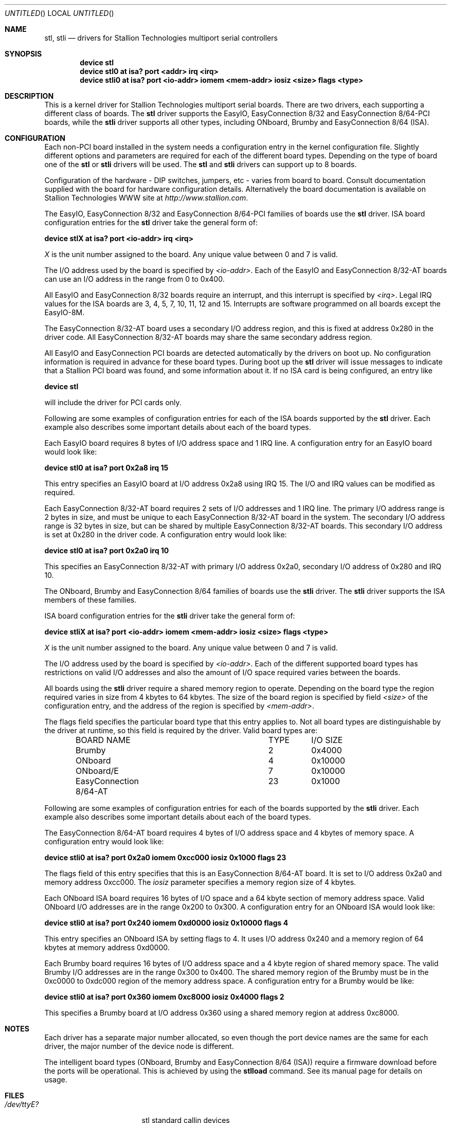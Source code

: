 .\" Copyright (c) 1996-1998 Greg Ungerer (gerg@stallion.oz.au).
.\" All rights reserved.
.\"
.\" Redistribution and use in source and binary forms, with or without
.\" modification, are permitted provided that the following conditions
.\" are met:
.\" 1. Redistributions of source code must retain the above copyright
.\"    notice, this list of conditions and the following disclaimer.
.\" 2. Redistributions in binary form must reproduce the above copyright
.\"    notice, this list of conditions and the following disclaimer in the
.\"    documentation and/or other materials provided with the distribution.
.\" 3. All advertising materials mentioning features or use of this software
.\"    must display the following acknowledgement:
.\"	This product includes software developed by Greg Ungerer.
.\" 4. Neither the name of the author nor the names of any co-contributors
.\"    may be used to endorse or promote products derived from this software
.\"    without specific prior written permission.
.\"
.\" THIS SOFTWARE IS PROVIDED BY THE AUTHOR AND CONTRIBUTORS ``AS IS'' AND
.\" ANY EXPRESS OR IMPLIED WARRANTIES, INCLUDING, BUT NOT LIMITED TO, THE
.\" IMPLIED WARRANTIES OF MERCHANTABILITY AND FITNESS FOR A PARTICULAR PURPOSE
.\" ARE DISCLAIMED.  IN NO EVENT SHALL THE AUTHOR OR CONTRIBUTORS BE LIABLE
.\" FOR ANY DIRECT, INDIRECT, INCIDENTAL, SPECIAL, EXEMPLARY, OR CONSEQUENTIAL
.\" DAMAGES (INCLUDING, BUT NOT LIMITED TO, PROCUREMENT OF SUBSTITUTE GOODS
.\" OR SERVICES; LOSS OF USE, DATA, OR PROFITS; OR BUSINESS INTERRUPTION)
.\" HOWEVER CAUSED AND ON ANY THEORY OF LIABILITY, WHETHER IN CONTRACT, STRICT
.\" LIABILITY, OR TORT (INCLUDING NEGLIGENCE OR OTHERWISE) ARISING IN ANY WAY
.\" OUT OF THE USE OF THIS SOFTWARE, EVEN IF ADVISED OF THE POSSIBILITY OF
.\" SUCH DAMAGE.
.\"
.\" $FreeBSD: src/usr.sbin/stallion/bootcode/stl.4,v 1.8.2.5 2001/12/14 16:41:52 ru Exp $
.\" $DragonFly: src/usr.sbin/stallion/bootcode/stl.4,v 1.9 2007/11/21 19:12:41 swildner Exp $
.\"
.Dd August 6, 2009
.Os
.Dt STL 4 i386
.Sh NAME
.Nm stl ,
.Nm stli
.Nd "drivers for Stallion Technologies multiport serial controllers"
.Sh SYNOPSIS
.Cd "device stl"
.Cd "device stl0 at isa? port <addr> irq <irq>"
.Cd "device stli0 at isa? port <io-addr> iomem <mem-addr> iosiz <size> flags <type> "
.Sh DESCRIPTION
This is a kernel driver for Stallion Technologies multiport serial boards.
There are two drivers, each supporting a different class of boards.
The
.Nm
driver supports the EasyIO,
EasyConnection 8/32 and
EasyConnection 8/64-PCI boards,
while the
.Nm stli
driver supports all other types, including
ONboard, Brumby and EasyConnection 8/64 (ISA).
.Sh CONFIGURATION
Each non-PCI board installed in the system needs a configuration entry in the
kernel configuration file.
Slightly different options and parameters are required for each of the
different board types.
Depending on the type of board one of the
.Nm
or
.Nm stli
drivers will be used.  The
.Nm
and
.Nm stli
drivers can support up to 8 boards.
.Pp
Configuration of the hardware - DIP switches, jumpers, etc - varies
from board to board.
Consult documentation supplied with the board for hardware
configuration details.
Alternatively the board documentation is available on Stallion
Technologies WWW site at
.Pa http://www.stallion.com .
.Pp
The EasyIO, EasyConnection 8/32 and EasyConnection 8/64-PCI
families of boards use the
.Nm
driver.
ISA board configuration entries for the
.Nm
driver take the general form of:
.Pp
.Cd "device stlX at isa? port <io-addr> irq <irq>"
.Pp
.Ar X
is the unit number assigned to the board.
Any unique value between 0 and 7 is valid.
.Pp
The I/O address used by the board is specified by
.Ar <io-addr> .
Each of the EasyIO and EasyConnection 8/32-AT boards can use
an I/O address in the range from 0 to 0x400.
.Pp
All EasyIO and EasyConnection 8/32 boards require an interrupt,
and this interrupt is specified by
.Ar <irq> .
Legal IRQ values for the ISA boards are 3, 4, 5, 7, 10, 11, 12 and 15.
Interrupts are software programmed on all boards except the EasyIO-8M.
.Pp
The EasyConnection 8/32-AT board uses a secondary I/O address region,
and this is fixed at address 0x280 in the driver code.
All EasyConnection 8/32-AT boards may share the same secondary address
region.
.Pp
All EasyIO and EasyConnection PCI boards are detected
automatically by the drivers on boot up.
No configuration information is required in advance for these
board types.
During boot up the
.Nm
driver will issue messages to indicate that a Stallion
PCI board was found, and some information about it.
If no ISA card is being configured, an entry like
.Pp
.Cd "device stl"
.Pp
will include the driver for PCI cards only.
.Pp
Following are some examples of configuration entries for each of the ISA
boards supported by the
.Nm
driver.
Each example also describes some important details about each of the
board types.
.Pp
Each EasyIO board requires 8 bytes of I/O address space and 1 IRQ line.
A configuration entry for an EasyIO board would look like:
.Pp
.Cd "device stl0 at isa? port 0x2a8 irq 15"
.Pp
This entry specifies an EasyIO board at I/O address 0x2a8 using IRQ 15.
The I/O and IRQ values can be modified as required.
.Pp
Each EasyConnection 8/32-AT board requires 2 sets of I/O addresses
and 1 IRQ line.
The primary I/O address range is 2 bytes in size, and must be unique
to each EasyConnection 8/32-AT board in the system.
The secondary I/O address range is 32 bytes in size, but can be shared
by multiple EasyConnection 8/32-AT boards.
This secondary I/O address is set at 0x280 in the driver code.
A configuration entry would look like:
.Pp
.Cd "device stl0 at isa? port 0x2a0 irq 10"
.Pp
This specifies an EasyConnection 8/32-AT with primary I/O address 0x2a0,
secondary I/O address of 0x280 and IRQ 10.
.Pp
The ONboard, Brumby and EasyConnection 8/64
families of boards use the
.Nm stli
driver.  The
.Nm stli
driver supports the ISA members of these families.
.Pp
ISA board configuration entries for the
.Nm stli
driver take the general form of:
.Pp
.Cd "device stliX at isa? port <io-addr> iomem <mem-addr> iosiz <size> flags <type>"
.Pp
.Ar X
is the unit number assigned to the board.
Any unique value between 0 and 7 is valid.
.Pp
The I/O address used by the board is specified by
.Ar <io-addr> .
Each of the different supported board types has restrictions on valid
I/O addresses and also the amount of I/O space required varies between
the boards.
.Pp
All boards using the
.Nm stli
driver require a shared memory region to operate.
Depending on the board type the region required varies in size
from 4 kbytes to 64 kbytes.  The size of the board region is specified
by field
.Ar <size>
of the configuration entry, and the address of the region is specified by
.Ar <mem-addr> .
.Pp
The flags field specifies the particular board type that this entry
applies to.
Not all board types are distinguishable by the driver at runtime,
so this field is required by the driver.
Valid board types are:
.Bd -literal -offset indent
BOARD NAME			TYPE	I/O SIZE

Brumby				  2	0x4000
ONboard				  4	0x10000
ONboard/E			  7	0x10000
EasyConnection 8/64-AT		 23	0x1000
.Ed
.Pp
Following are some examples of configuration entries for each of the
boards supported by the
.Nm stli
driver. Each example also describes some important details about
each of the board types.
.Pp
The EasyConnection 8/64-AT board requires 4 bytes of I/O address space and
4 kbytes of memory space.
A configuration entry would look like:
.Pp
.Cd "device stli0 at isa? port 0x2a0 iomem 0xcc000 iosiz 0x1000 flags 23"
.Pp
The flags field of this entry specifies that this is an
EasyConnection 8/64-AT board.
It is set to I/O address 0x2a0 and memory address 0xcc000.
The
.Ar iosiz
parameter specifies a memory region size
of 4 kbytes.
.Pp
Each ONboard ISA board requires 16 bytes of I/O space and a 64 kbyte
section of memory address space.
Valid ONboard I/O addresses are in the range 0x200 to 0x300.
A configuration entry for an ONboard ISA would look like:
.Pp
.Cd "device stli0 at isa? port 0x240 iomem 0xd0000 iosiz 0x10000 flags 4"
.Pp
This entry specifies an ONboard ISA by setting flags to 4.
It uses I/O address 0x240 and a memory region of 64 kbytes at memory
address 0xd0000.
.Pp
Each Brumby board requires 16 bytes of I/O address space and a 4 kbyte
region of shared memory space.
The valid Brumby I/O addresses are in the range 0x300 to 0x400.
The shared memory region of the Brumby must be in the 0xc0000 to
0xdc000 region of the memory address space.
A configuration entry for a Brumby would be like:
.Pp
.Cd "device stli0 at isa? port 0x360 iomem 0xc8000 iosiz 0x4000 flags 2"
.Pp
This specifies a Brumby board at I/O address 0x360 using a shared memory
region at address 0xc8000.
.Sh NOTES
Each driver has a separate major number allocated,
so even though the port device names are the same for each driver,
the major number of the device node is different.
.Pp
The intelligent board types (ONboard, Brumby and
EasyConnection 8/64 (ISA))
require a firmware download before the ports will be operational.
This is achieved by using the
.Nm stlload
command.
See its manual page for details on usage.
.Sh FILES
.Bl -tag -width "/dev/staliomem?" -compact
.It Pa /dev/ttyE?
stl standard callin devices
.It Pa /dev/ttyiE?
stl initial-state callin devices
.It Pa /dev/ttylE?
stl lock-state callin devices
.It Pa /dev/cuaE?
stl standard callout devices
.It Pa /dev/cuaiE?
stl initial-state callout devices
.It Pa /dev/cualE?
stl lock-state callout devices
.It Pa /dev/ttyF?
stli standard callin devices
.It Pa /dev/ttyiF?
stli initial-state callin devices
.It Pa /dev/ttylF?
stli lock-state callin devices
.It Pa /dev/cuaF?
stli standard callout devices
.It Pa /dev/cuaiF?
stli initial-state callout devices
.It Pa /dev/cualF?
stli lock-state callout devices
.It Pa /dev/staliomem?
board control device
.El
.Pp
Note that the port numbers start at 0 for port 0 of board 0.
Each board has 64 port slots allocated for it.
So the second boards ports start at 64 and go through 127.
.Sh SEE ALSO
.Xr stty 1 ,
.Xr termios 4 ,
.Xr tty 4 ,
.Xr comcontrol 8 ,
.Xr stlload 8 ,
.Xr stlstats 8 ,
.Xr stlstty 8
.Sh HISTORY
This driver was originally developed by Greg Ungerer (gerg@stallion.com).
.Sh BUGS
The /dev/staliomem? device name is shared between both the
.Nm
and
.Nm stli
drivers.  This may cause confusion if both drivers are present in the
system at the same time.
.Pp
Device names use integer suffixes, rather than the 0-9 a-z sequence
that other drivers use.
.Pp
There will be many unused ttyE device names in a system with more than
one card.
